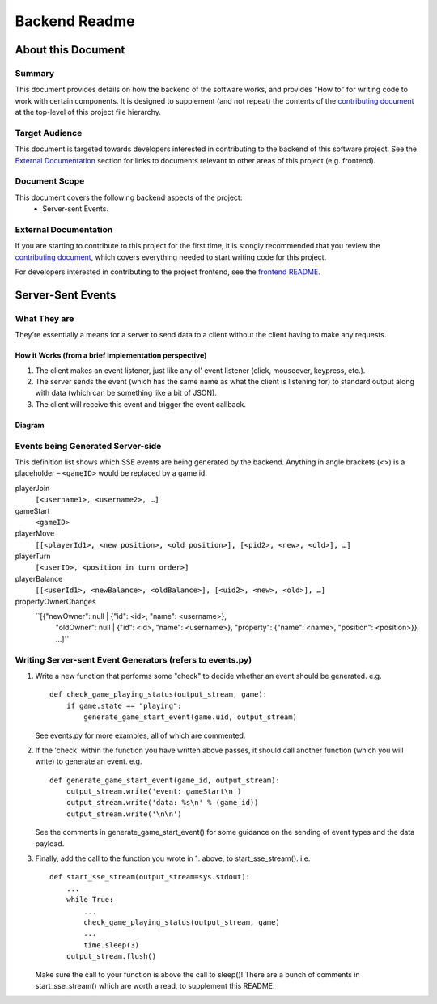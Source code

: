 ================
 Backend Readme
================

About this Document
===================

Summary
-------

This document provides details on how the backend of the software works, and provides "How to" for writing code to work with certain components. It is designed to supplement (and not repeat) the contents of the `contributing document <../CONTRIBUTING.md>`_ at the top-level of this project file hierarchy.

Target Audience
---------------

This document is targeted towards developers interested in contributing to the backend of this software project. See the `External Documentation`_ section for links to documents relevant to other areas of this project (e.g. frontend).

Document Scope
--------------

This document covers the following backend aspects of the project:
  * Server-sent Events.

External Documentation
----------------------

If you are starting to contribute to this project for the first time, it is stongly recommended that you review the `contributing document <../CONTRIBUTING.md>`_, which covers everything needed to start writing code for this project.

For developers interested in contributing to the project frontend, see the `frontend README <../frontend/README.md>`_.

Server-Sent Events
==================

What They are
-------------

They're essentially a means for a server to send data to a client without the client having to make any requests.

How it Works (from a brief implementation perspective)
~~~~~~~~~~~~~~~~~~~~~~~~~~~~~~~~~~~~~~~~~~~~~~~~~~~~~~

1. The client makes an event listener, just like any ol' event listener
   (click, mouseover, keypress, etc.).
2. The server sends the event (which has the same name as what the
   client is listening for) to standard output along with data (which
   can be something like a bit of JSON).
3. The client will receive this
   event and trigger the event callback.

Diagram
~~~~~~~

.. image:: ../documentation-images/sse_implementation.png

Events being Generated Server-side
----------------------------------

This definition list shows which SSE events are being generated by the backend. Anything
in angle brackets (<>) is a placeholder – ``<gameID>`` would be replaced by a
game id.

playerJoin
    ``[<username1>, <username2>, …]``

gameStart
    ``<gameID>``

playerMove
    ``[[<playerId1>, <new position>, <old position>], [<pid2>, <new>, <old>], …]``

playerTurn
    ``[<userID>, <position in turn order>]``

playerBalance
    ``[[<userId1>, <newBalance>, <oldBalance>], [<uid2>, <new>, <old>], …]``

propertyOwnerChanges
    ``[{"newOwner": null | {"id": <id>, "name": <username>},
       "oldOwner": null | {"id": <id>, "name": <username>},
       "property": {"name": <name>, "position": <position>}}, …]``

Writing Server-sent Event Generators (refers to events.py)
----------------------------------------------------------

1. Write a new function that performs some "check" to decide whether an
   event should be generated.
   e.g.
   ::
       def check_game_playing_status(output_stream, game):
           if game.state == "playing":
               generate_game_start_event(game.uid, output_stream)

   See events.py for more examples, all of which are commented.

2. If the 'check' within the function you have written above
   passes, it should call another function (which you will write)
   to generate an event.
   e.g.
   ::
       def generate_game_start_event(game_id, output_stream):
           output_stream.write('event: gameStart\n')
           output_stream.write('data: %s\n' % (game_id))
           output_stream.write('\n\n')

   See the comments in generate_game_start_event() for some
   guidance on the sending of event types and the data payload.

3. Finally, add the call to the function you wrote in 1. above, to
   start_sse_stream().
   i.e.
   ::
       def start_sse_stream(output_stream=sys.stdout):
           ...
           while True:
               ...
               check_game_playing_status(output_stream, game)
               ...
               time.sleep(3)
           output_stream.flush()

   Make sure the call to your function is above the call to sleep()!
   There are a bunch of comments in start_sse_stream() which are
   worth a read, to supplement this README.
